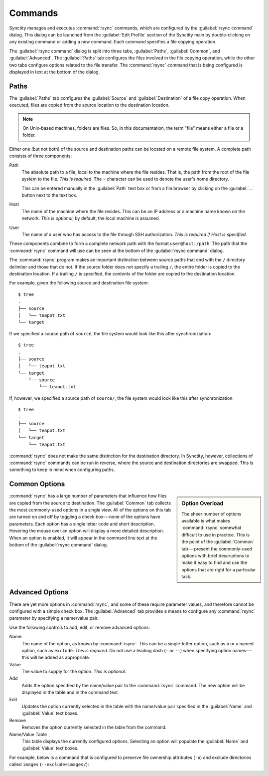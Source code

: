 .. index:: command configuration

Commands
========

Synctity manages and executes :command:`rsync` commands, which are configured by the :guilabel:`rsync command` dialog.  This dialog can be launched from the :guilabel:`Edit Profile` section of the Synctity main by double-clicking on any existing command or adding a new command.  Each command specifies a file copying operation.

The :guilabel:`rsync command` dialog is split into three tabs, :guilabel:`Paths`, :guilabel:`Common`, and :guilabel:`Advanced`.  The :guilabel:`Paths` tab configures the files involved in the file copying operation, while the other two tabs configure options related to the file transfer.  The :command:`rsync` command that is being configured is displayed in text at the bottom of the dialog.

Paths
-----

The :guilabel:`Paths` tab configures the :guilabel:`Source` and :guilabel:`Destination` of a file copy operation.  When executed, files are copied from the source location to the destination location.

.. note::

	On Unix-based machines, folders are files.  So, in this documentation, the term "file" means either a file or a folder.

Either one (but not both) of the source and destination paths can be located on a remote file system.  A complete path consists of three components:

Path
	The absolute path to a file, local to the machine where the file resides.  That is, the path from the root of the file system to the file.  *This is required*.  The ``~`` character can be used to denote the user's home directory.
	
	This can be entered manually in the :guilabel:`Path` text box or from a file browser by clicking on the :guilabel:`...` button next to the text box.
	
Host
	The name of the machine where the file resides.  This can be an IP address or a machine name known on the network.  *This is optional*; by default, the local machine is assumed.

User
	The name of a user who has access to the file through SSH authorization.  *This is required if Host is specified*.
	
These components combine to form a complete network path with the format ``user@host:/path``.  The path that the :command:`rsync` command will use can be seen at the bottom of the :guilabel:`rsync command` dialog.
	
.. seealso::

	In order to use remote a remote file system you must have :doc:`sshauth` configured.

The :command:`rsync` program makes an important distinction between source paths that end with the ``/`` directory delimiter and those that do not.  If the source folder does not specify a trailing ``/``, the entire folder is copied to the destination location.  If a trailing ``/`` is specified, the *contents* of the folder are copied to the destination location.

For example, given the following source and destination file system::

    $ tree
    .
    ├── source
    │   └── teapot.txt
    └── target

If we specified a source path of ``source``, the file system would look like this after synchroniziation::

    $ tree
    .
    ├── source
    │   └── teapot.txt
    └── target
        └── source
            └── teapot.txt
			
If, however, we specified a source path of ``source/``, the file system would look like this after synchronization::

    $ tree
    .
    ├── source
    │   └── teapot.txt
    └── target
        └── teapot.txt

:command:`rsync` does not make the same distinction for the destination directory.  In Synctity, however, collections of :command:`rsync` commands can be run in reverse, where the source and destination directories are swapped.  This is something to keep in mind when configuring paths.

Common Options
--------------

.. sidebar:: Option Overload
	
	The sheer number of options available is what makes :command:`rsync` somewhat difficult to use in practice.  This is the point of the :guilabel:`Common` tab---present the commonly-used options with brief descriptions to make it easy to find and use the options that are right for a particular task.

:command:`rsync` has a large number of parameters that influence how files are copied from the source to destination.  The :guilabel:`Common` tab collects the most commonly-used options in a single view.  All of the options on this tab are turned on and off by toggling a check box---none of the options have parameters.  Each option has a single letter code and short description.  Hovering the mouse over an option will display a more detailed description.  When an option is enabled, it will appear in the command line text at the bottom of the :guilabel:`rsync command` dialog.

.. image:: images/commandcommontab.png
	:width: 95%
	:target: _images/commandcommontab.png

.. seealso::

	You may still need to consult the `rsync documentation <http://www.samba.org/ftp/rsync/rsync.html>`_ from time to time.

Advanced Options
----------------

There are yet more options in :command:`rsync`, and some of these require parameter values, and therefore cannot be configured with a simple check box.  The :guilabel:`Advanced` tab provides a means to configure any :command:`rsync` parameter by specifying a name/value pair.

Use the following controls to add, edit, or remove advanced options:

Name
	The name of the option, as known by :command:`rsync`.  This can be a single-letter option, such as ``o`` or a named option, such as ``exclude``.  *This is required*.  Do not use a leading dash (``-`` or ``--``) when specifying option names---this will be added as appropriate.
	
Value
	The value to supply for the option.  *This is optional*.
	
Add
	Adds the option specified by the name/value pair to the :command:`rsync` command.  The new option will be displayed in the table and in the command text.
	
Edit
	Updates the option currently selected in the table with the name/value pair specified in the :guilabel:`Name` and :guilabel:`Value` text boxes.

Remove
	Removes the option currently selected in the table from the command.
	
Name/Value Table
	This table displays the currently configured options.  Selecting an option will populate the :guilabel:`Name` and :guilabel:`Value` text boxes.

For example, below is a command that is configured to preserve file ownership attributes (``-o``) and exclude directories called ``images`` (``--exclude=images/``):

.. image:: images/commandadvancedtab.png
	:width: 95%
	:target: _images/commandadvancedtab.png